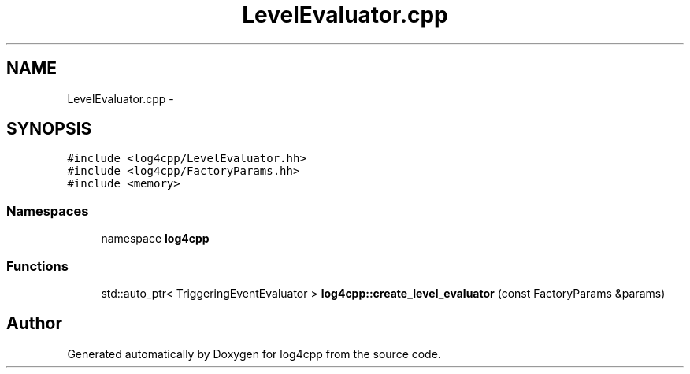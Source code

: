 .TH "LevelEvaluator.cpp" 3 "3 Oct 2012" "Version 1.0" "log4cpp" \" -*- nroff -*-
.ad l
.nh
.SH NAME
LevelEvaluator.cpp \- 
.SH SYNOPSIS
.br
.PP
\fC#include <log4cpp/LevelEvaluator.hh>\fP
.br
\fC#include <log4cpp/FactoryParams.hh>\fP
.br
\fC#include <memory>\fP
.br

.SS "Namespaces"

.in +1c
.ti -1c
.RI "namespace \fBlog4cpp\fP"
.br
.in -1c
.SS "Functions"

.in +1c
.ti -1c
.RI "std::auto_ptr< TriggeringEventEvaluator > \fBlog4cpp::create_level_evaluator\fP (const FactoryParams &params)"
.br
.in -1c
.SH "Author"
.PP 
Generated automatically by Doxygen for log4cpp from the source code.
